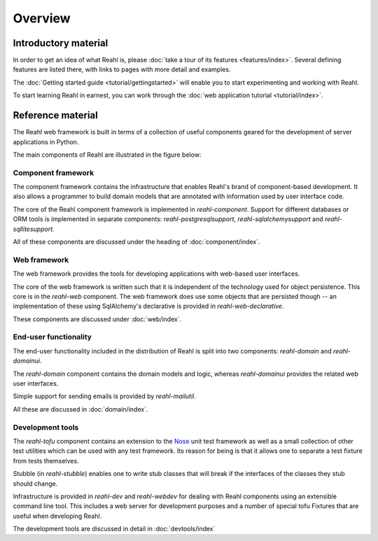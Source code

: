.. Copyright 2013, 2014 Reahl Software Services (Pty) Ltd. All rights reserved.
 
Overview
========

Introductory material
---------------------

In order to get an idea of what Reahl is, please :doc:`take a tour of
its features <features/index>`.  Several defining features are listed
there, with links to pages with more detail and examples.

The :doc:`Getting started guide <tutorial/gettingstarted>` will enable you to
start experimenting and working with Reahl.

To start learning Reahl in earnest, you can work through the :doc:`web
application tutorial <tutorial/index>`.

.. The :doc:`programmer's guide <devmanual/index>` contains information
   on how we work and how the internals of Reahl is structured.

Reference material
------------------

The Reahl web framework is built in terms of a collection of useful
components geared for the development of server applications in
Python.

The main components of Reahl are illustrated in the figure below:

.. figure:: overview.png
   :width:  90%
   :alt: A visual depiction of Reahl components and how they depend on each other.


Component framework
~~~~~~~~~~~~~~~~~~~

The component framework contains the infrastructure that enables
Reahl's brand of component-based development. It also allows a
programmer to build domain models that are annotated with information
used by user interface code.

The core of the Reahl component framework is implemented in
`reahl-component`. Support for different databases or ORM tools is
implemented in separate components: `reahl-postgresqlsupport`,
`reahl-sqlalchemysupport` and `reahl-sqllitesupport`.

All of these components are discussed under the heading of
:doc:`component/index`.


Web framework
~~~~~~~~~~~~~

The web framework provides the tools for developing applications with
web-based user interfaces.

The core of the web framework is written such that it is independent
of the technology used for object persistence. This core is in the
`reahl-web` component. The web framework does use some objects that
are persisted though -- an implementation of these using SqlAlchemy's 
declarative is provided in `reahl-web-declarative`.

These components are discussed under :doc:`web/index`.

End-user functionality
~~~~~~~~~~~~~~~~~~~~~~

The end-user functionality included in the distribution of Reahl is
split into two components: `reahl-domain` and `reahl-domainui`.

The `reahl-domain` component contains the domain models and logic,
whereas `reahl-domainui` provides the related web user interfaces.

Simple support for sending emails is provided by `reahl-mailutil`.

All these are discussed in :doc:`domain/index`.

Development tools
~~~~~~~~~~~~~~~~~

The `reahl-tofu` component contains an extension to the `Nose
<https://nose.readthedocs.org/en/latest/>`_ unit test framework as
well as a small collection of other test utilities which can be used
with any test framework. Its reason for being is that it allows one to
separate a test fixture from tests themselves.

Stubble (in `reahl-stubble`) enables one to write stub classes that
will break if the interfaces of the classes they stub should change.

Infrastructure is provided in `reahl-dev` and `reahl-webdev` for
dealing with Reahl components using an extensible command line
tool. This includes a web server for development purposes and a number
of special tofu Fixtures that are useful when developing Reahl.

The development tools are discussed in detail in :doc:`devtools/index`

